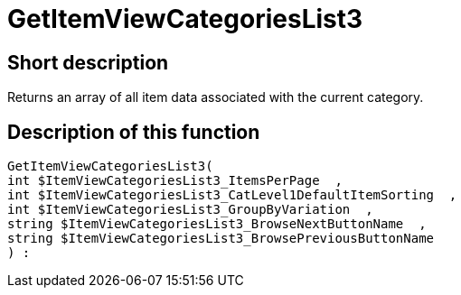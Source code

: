 = GetItemViewCategoriesList3
:lang: en
// include::{includedir}/_header.adoc[]
:keywords: GetItemViewCategoriesList3
:position: 10149

//  auto generated content Thu, 06 Jul 2017 00:21:06 +0200
== Short description

Returns an array of all item data associated with the current category.

== Description of this function

[source,plenty]
----

GetItemViewCategoriesList3(
int $ItemViewCategoriesList3_ItemsPerPage  ,
int $ItemViewCategoriesList3_CatLevel1DefaultItemSorting  ,
int $ItemViewCategoriesList3_GroupByVariation  ,
string $ItemViewCategoriesList3_BrowseNextButtonName  ,
string $ItemViewCategoriesList3_BrowsePreviousButtonName
) :

----

